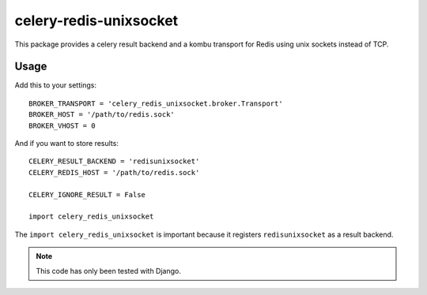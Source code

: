 celery-redis-unixsocket
=======================


This package provides a celery result backend and a kombu transport for Redis
using unix sockets instead of TCP.

Usage
-----

Add this to your settings::

    BROKER_TRANSPORT = 'celery_redis_unixsocket.broker.Transport'
    BROKER_HOST = '/path/to/redis.sock'
    BROKER_VHOST = 0

And if you want to store results::

    CELERY_RESULT_BACKEND = 'redisunixsocket'
    CELERY_REDIS_HOST = '/path/to/redis.sock'

    CELERY_IGNORE_RESULT = False

    import celery_redis_unixsocket

The ``import celery_redis_unixsocket`` is important because it registers
``redisunixsocket`` as a result backend.

.. note::

   This code has only been tested with Django.
